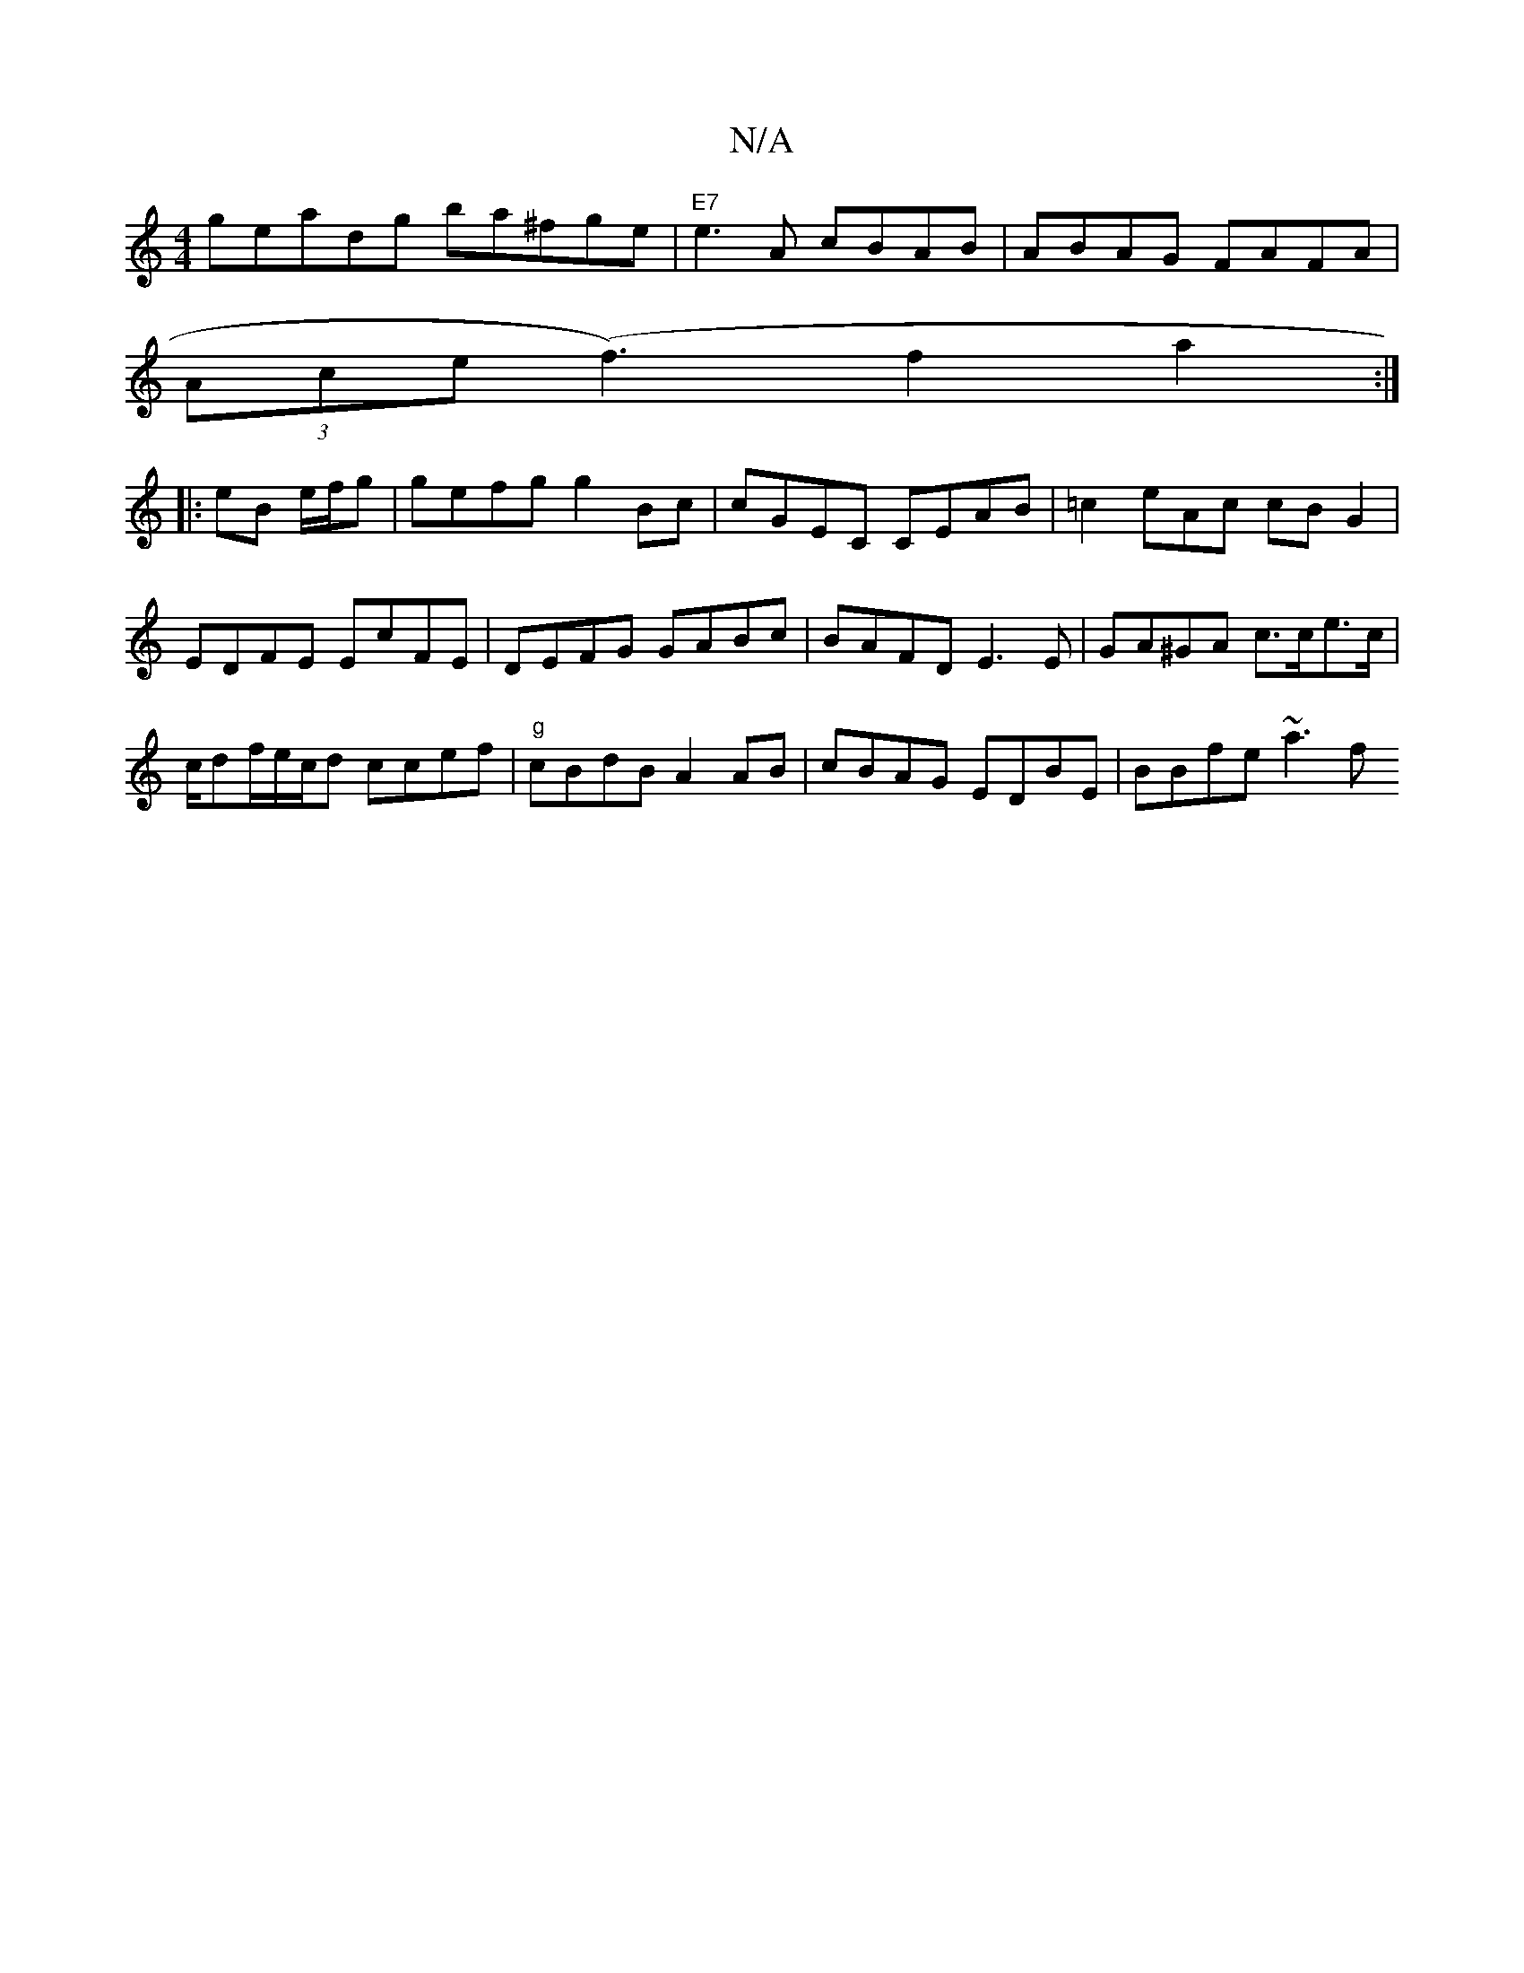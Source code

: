 X:1
T:N/A
M:4/4
R:N/A
K:Cmajor
geadg ba^fge|"E7"e3A cBAB | ABAG FAFA|
(3Ace (f3)f2 a2:|
|:eB e/f/g|gefg g2Bc|cGEC CEAB|=c2eAc cBG2 | EDFE EcFE | DEFG GABc|BAFD E3E|GA^GA c>ce>c | c/2df/2e/c/d ccef | "g"cBdB A2AB|cBAG EDBE|BBfe ~a3f